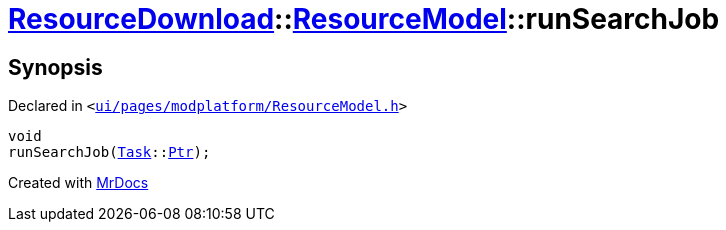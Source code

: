 [#ResourceDownload-ResourceModel-runSearchJob]
= xref:ResourceDownload.adoc[ResourceDownload]::xref:ResourceDownload/ResourceModel.adoc[ResourceModel]::runSearchJob
:relfileprefix: ../../
:mrdocs:


== Synopsis

Declared in `&lt;https://github.com/PrismLauncher/PrismLauncher/blob/develop/launcher/ui/pages/modplatform/ResourceModel.h#L113[ui&sol;pages&sol;modplatform&sol;ResourceModel&period;h]&gt;`

[source,cpp,subs="verbatim,replacements,macros,-callouts"]
----
void
runSearchJob(xref:Task.adoc[Task]::xref:Task/Ptr.adoc[Ptr]);
----



[.small]#Created with https://www.mrdocs.com[MrDocs]#

